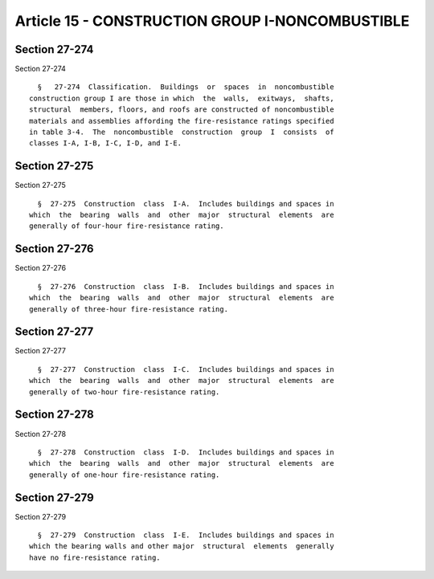 Article 15 - CONSTRUCTION GROUP I-NONCOMBUSTIBLE
================================================

Section 27-274
--------------

Section 27-274 ::    
        
     
        §   27-274  Classification.  Buildings  or  spaces  in  noncombustible
      construction group I are those in which  the  walls,  exitways,  shafts,
      structural  members, floors, and roofs are constructed of noncombustible
      materials and assemblies affording the fire-resistance ratings specified
      in table 3-4.  The  noncombustible  construction  group  I  consists  of
      classes I-A, I-B, I-C, I-D, and I-E.
    
    
    
    
    
    
    

Section 27-275
--------------

Section 27-275 ::    
        
     
        §  27-275  Construction  class  I-A.  Includes buildings and spaces in
      which  the  bearing  walls  and  other  major  structural  elements  are
      generally of four-hour fire-resistance rating.
    
    
    
    
    
    
    

Section 27-276
--------------

Section 27-276 ::    
        
     
        §  27-276  Construction  class  I-B.  Includes buildings and spaces in
      which  the  bearing  walls  and  other  major  structural  elements  are
      generally of three-hour fire-resistance rating.
    
    
    
    
    
    
    

Section 27-277
--------------

Section 27-277 ::    
        
     
        §  27-277  Construction  class  I-C.  Includes buildings and spaces in
      which  the  bearing  walls  and  other  major  structural  elements  are
      generally of two-hour fire-resistance rating.
    
    
    
    
    
    
    

Section 27-278
--------------

Section 27-278 ::    
        
     
        §  27-278  Construction  class  I-D.  Includes buildings and spaces in
      which  the  bearing  walls  and  other  major  structural  elements  are
      generally of one-hour fire-resistance rating.
    
    
    
    
    
    
    

Section 27-279
--------------

Section 27-279 ::    
        
     
        §  27-279  Construction  class  I-E.  Includes buildings and spaces in
      which the bearing walls and other major  structural  elements  generally
      have no fire-resistance rating.
    
    
    
    
    
    
    

